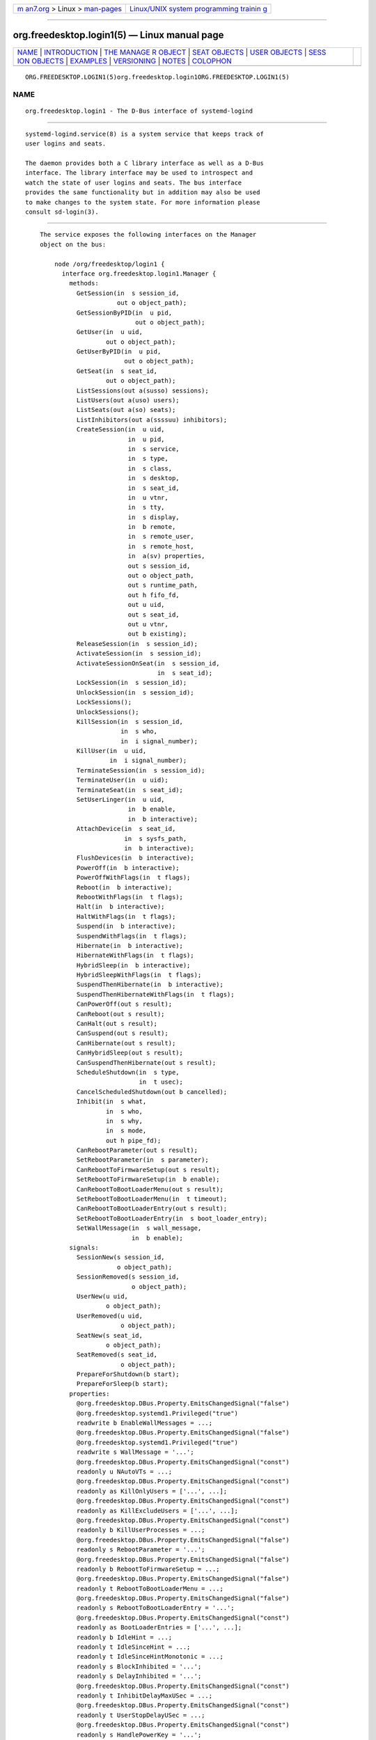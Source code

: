 .. container:: page-top

.. container:: nav-bar

   +----------------------------------+----------------------------------+
   | `m                               | `Linux/UNIX system programming   |
   | an7.org <../../../index.html>`__ | trainin                          |
   | > Linux >                        | g <http://man7.org/training/>`__ |
   | `man-pages <../index.html>`__    |                                  |
   +----------------------------------+----------------------------------+

--------------

org.freedesktop.login1(5) — Linux manual page
=============================================

+-----------------------------------+-----------------------------------+
| `NAME <#NAME>`__ \|               |                                   |
| `INTRODUCTION <#INTRODUCTION>`__  |                                   |
| \|                                |                                   |
| `THE MANAGE                       |                                   |
| R OBJECT <#THE_MANAGER_OBJECT>`__ |                                   |
| \|                                |                                   |
| `SEAT OBJECTS <#SEAT_OBJECTS>`__  |                                   |
| \|                                |                                   |
| `USER OBJECTS <#USER_OBJECTS>`__  |                                   |
| \|                                |                                   |
| `SESS                             |                                   |
| ION OBJECTS <#SESSION_OBJECTS>`__ |                                   |
| \| `EXAMPLES <#EXAMPLES>`__ \|    |                                   |
| `VERSIONING <#VERSIONING>`__ \|   |                                   |
| `NOTES <#NOTES>`__ \|             |                                   |
| `COLOPHON <#COLOPHON>`__          |                                   |
+-----------------------------------+-----------------------------------+
| .. container:: man-search-box     |                                   |
+-----------------------------------+-----------------------------------+

::

   ORG.FREEDESKTOP.LOGIN1(5)org.freedesktop.login1ORG.FREEDESKTOP.LOGIN1(5)

NAME
-------------------------------------------------

::

          org.freedesktop.login1 - The D-Bus interface of systemd-logind


-----------------------------------------------------------------

::

          systemd-logind.service(8) is a system service that keeps track of
          user logins and seats.

          The daemon provides both a C library interface as well as a D-Bus
          interface. The library interface may be used to introspect and
          watch the state of user logins and seats. The bus interface
          provides the same functionality but in addition may also be used
          to make changes to the system state. For more information please
          consult sd-login(3).


-----------------------------------------------------------------------------

::

          The service exposes the following interfaces on the Manager
          object on the bus:

              node /org/freedesktop/login1 {
                interface org.freedesktop.login1.Manager {
                  methods:
                    GetSession(in  s session_id,
                               out o object_path);
                    GetSessionByPID(in  u pid,
                                    out o object_path);
                    GetUser(in  u uid,
                            out o object_path);
                    GetUserByPID(in  u pid,
                                 out o object_path);
                    GetSeat(in  s seat_id,
                            out o object_path);
                    ListSessions(out a(susso) sessions);
                    ListUsers(out a(uso) users);
                    ListSeats(out a(so) seats);
                    ListInhibitors(out a(ssssuu) inhibitors);
                    CreateSession(in  u uid,
                                  in  u pid,
                                  in  s service,
                                  in  s type,
                                  in  s class,
                                  in  s desktop,
                                  in  s seat_id,
                                  in  u vtnr,
                                  in  s tty,
                                  in  s display,
                                  in  b remote,
                                  in  s remote_user,
                                  in  s remote_host,
                                  in  a(sv) properties,
                                  out s session_id,
                                  out o object_path,
                                  out s runtime_path,
                                  out h fifo_fd,
                                  out u uid,
                                  out s seat_id,
                                  out u vtnr,
                                  out b existing);
                    ReleaseSession(in  s session_id);
                    ActivateSession(in  s session_id);
                    ActivateSessionOnSeat(in  s session_id,
                                          in  s seat_id);
                    LockSession(in  s session_id);
                    UnlockSession(in  s session_id);
                    LockSessions();
                    UnlockSessions();
                    KillSession(in  s session_id,
                                in  s who,
                                in  i signal_number);
                    KillUser(in  u uid,
                             in  i signal_number);
                    TerminateSession(in  s session_id);
                    TerminateUser(in  u uid);
                    TerminateSeat(in  s seat_id);
                    SetUserLinger(in  u uid,
                                  in  b enable,
                                  in  b interactive);
                    AttachDevice(in  s seat_id,
                                 in  s sysfs_path,
                                 in  b interactive);
                    FlushDevices(in  b interactive);
                    PowerOff(in  b interactive);
                    PowerOffWithFlags(in  t flags);
                    Reboot(in  b interactive);
                    RebootWithFlags(in  t flags);
                    Halt(in  b interactive);
                    HaltWithFlags(in  t flags);
                    Suspend(in  b interactive);
                    SuspendWithFlags(in  t flags);
                    Hibernate(in  b interactive);
                    HibernateWithFlags(in  t flags);
                    HybridSleep(in  b interactive);
                    HybridSleepWithFlags(in  t flags);
                    SuspendThenHibernate(in  b interactive);
                    SuspendThenHibernateWithFlags(in  t flags);
                    CanPowerOff(out s result);
                    CanReboot(out s result);
                    CanHalt(out s result);
                    CanSuspend(out s result);
                    CanHibernate(out s result);
                    CanHybridSleep(out s result);
                    CanSuspendThenHibernate(out s result);
                    ScheduleShutdown(in  s type,
                                     in  t usec);
                    CancelScheduledShutdown(out b cancelled);
                    Inhibit(in  s what,
                            in  s who,
                            in  s why,
                            in  s mode,
                            out h pipe_fd);
                    CanRebootParameter(out s result);
                    SetRebootParameter(in  s parameter);
                    CanRebootToFirmwareSetup(out s result);
                    SetRebootToFirmwareSetup(in  b enable);
                    CanRebootToBootLoaderMenu(out s result);
                    SetRebootToBootLoaderMenu(in  t timeout);
                    CanRebootToBootLoaderEntry(out s result);
                    SetRebootToBootLoaderEntry(in  s boot_loader_entry);
                    SetWallMessage(in  s wall_message,
                                   in  b enable);
                  signals:
                    SessionNew(s session_id,
                               o object_path);
                    SessionRemoved(s session_id,
                                   o object_path);
                    UserNew(u uid,
                            o object_path);
                    UserRemoved(u uid,
                                o object_path);
                    SeatNew(s seat_id,
                            o object_path);
                    SeatRemoved(s seat_id,
                                o object_path);
                    PrepareForShutdown(b start);
                    PrepareForSleep(b start);
                  properties:
                    @org.freedesktop.DBus.Property.EmitsChangedSignal("false")
                    @org.freedesktop.systemd1.Privileged("true")
                    readwrite b EnableWallMessages = ...;
                    @org.freedesktop.DBus.Property.EmitsChangedSignal("false")
                    @org.freedesktop.systemd1.Privileged("true")
                    readwrite s WallMessage = '...';
                    @org.freedesktop.DBus.Property.EmitsChangedSignal("const")
                    readonly u NAutoVTs = ...;
                    @org.freedesktop.DBus.Property.EmitsChangedSignal("const")
                    readonly as KillOnlyUsers = ['...', ...];
                    @org.freedesktop.DBus.Property.EmitsChangedSignal("const")
                    readonly as KillExcludeUsers = ['...', ...];
                    @org.freedesktop.DBus.Property.EmitsChangedSignal("const")
                    readonly b KillUserProcesses = ...;
                    @org.freedesktop.DBus.Property.EmitsChangedSignal("false")
                    readonly s RebootParameter = '...';
                    @org.freedesktop.DBus.Property.EmitsChangedSignal("false")
                    readonly b RebootToFirmwareSetup = ...;
                    @org.freedesktop.DBus.Property.EmitsChangedSignal("false")
                    readonly t RebootToBootLoaderMenu = ...;
                    @org.freedesktop.DBus.Property.EmitsChangedSignal("false")
                    readonly s RebootToBootLoaderEntry = '...';
                    @org.freedesktop.DBus.Property.EmitsChangedSignal("const")
                    readonly as BootLoaderEntries = ['...', ...];
                    readonly b IdleHint = ...;
                    readonly t IdleSinceHint = ...;
                    readonly t IdleSinceHintMonotonic = ...;
                    readonly s BlockInhibited = '...';
                    readonly s DelayInhibited = '...';
                    @org.freedesktop.DBus.Property.EmitsChangedSignal("const")
                    readonly t InhibitDelayMaxUSec = ...;
                    @org.freedesktop.DBus.Property.EmitsChangedSignal("const")
                    readonly t UserStopDelayUSec = ...;
                    @org.freedesktop.DBus.Property.EmitsChangedSignal("const")
                    readonly s HandlePowerKey = '...';
                    @org.freedesktop.DBus.Property.EmitsChangedSignal("const")
                    readonly s HandleSuspendKey = '...';
                    @org.freedesktop.DBus.Property.EmitsChangedSignal("const")
                    readonly s HandleHibernateKey = '...';
                    @org.freedesktop.DBus.Property.EmitsChangedSignal("const")
                    readonly s HandleLidSwitch = '...';
                    @org.freedesktop.DBus.Property.EmitsChangedSignal("const")
                    readonly s HandleLidSwitchExternalPower = '...';
                    @org.freedesktop.DBus.Property.EmitsChangedSignal("const")
                    readonly s HandleLidSwitchDocked = '...';
                    @org.freedesktop.DBus.Property.EmitsChangedSignal("const")
                    readonly t HoldoffTimeoutUSec = ...;
                    @org.freedesktop.DBus.Property.EmitsChangedSignal("const")
                    readonly s IdleAction = '...';
                    @org.freedesktop.DBus.Property.EmitsChangedSignal("const")
                    readonly t IdleActionUSec = ...;
                    @org.freedesktop.DBus.Property.EmitsChangedSignal("false")
                    readonly b PreparingForShutdown = ...;
                    @org.freedesktop.DBus.Property.EmitsChangedSignal("false")
                    readonly b PreparingForSleep = ...;
                    @org.freedesktop.DBus.Property.EmitsChangedSignal("false")
                    readonly (st) ScheduledShutdown = ...;
                    @org.freedesktop.DBus.Property.EmitsChangedSignal("false")
                    readonly b Docked = ...;
                    @org.freedesktop.DBus.Property.EmitsChangedSignal("false")
                    readonly b LidClosed = ...;
                    @org.freedesktop.DBus.Property.EmitsChangedSignal("false")
                    readonly b OnExternalPower = ...;
                    @org.freedesktop.DBus.Property.EmitsChangedSignal("const")
                    readonly b RemoveIPC = ...;
                    @org.freedesktop.DBus.Property.EmitsChangedSignal("const")
                    readonly t RuntimeDirectorySize = ...;
                    @org.freedesktop.DBus.Property.EmitsChangedSignal("const")
                    readonly t RuntimeDirectoryInodesMax = ...;
                    @org.freedesktop.DBus.Property.EmitsChangedSignal("const")
                    readonly t InhibitorsMax = ...;
                    @org.freedesktop.DBus.Property.EmitsChangedSignal("false")
                    readonly t NCurrentInhibitors = ...;
                    @org.freedesktop.DBus.Property.EmitsChangedSignal("const")
                    readonly t SessionsMax = ...;
                    @org.freedesktop.DBus.Property.EmitsChangedSignal("false")
                    readonly t NCurrentSessions = ...;
                };
                interface org.freedesktop.DBus.Peer { ... };
                interface org.freedesktop.DBus.Introspectable { ... };
                interface org.freedesktop.DBus.Properties { ... };
              };

      Methods
          GetSession() may be used to get the session object path for the
          session with the specified ID. Similarly, GetUser() and GetSeat()
          get the user and seat objects, respectively.  GetSessionByPID()
          and GetUserByPID() get the session/user object the specified PID
          belongs to if there is any.

          ListSessions() returns an array of all current sessions. The
          structures in the array consist of the following fields: session
          id, user id, user name, seat id, session object path. If a
          session does not have a seat attached, the seat id field will be
          an empty string.

          ListUsers() returns an array of all currently logged in users.
          The structures in the array consist of the following fields: user
          id, user name, user object path.

          ListSeats() returns an array of all currently available seats.
          The structure in the array consists of the following fields: seat
          id, seat object path.

          ListInhibitors() lists all currently active inhibitors. It
          returns an array of structures consisting of what, who, why,
          mode, uid (user ID), and pid (process ID).

          CreateSession() and ReleaseSession() may be used to open or close
          login sessions. These calls should never be invoked directly by
          clients. Creating/closing sessions is exclusively the job of PAM
          and its pam_systemd(8) module.

          ActivateSession() brings the session with the specified ID into
          the foreground.  ActivateSessionOnSeat() does the same, but only
          if the seat id matches.

          LockSession() asks the session with the specified ID to activate
          the screen lock.  UnlockSession() asks the session with the
          specified ID to remove an active screen lock, if there is any.
          This is implemented by sending out the Lock() and Unlock()
          signals from the respective session object which session managers
          are supposed to listen on.

          LockSessions() asks all sessions to activate their screen locks.
          This may be used to lock access to the entire machine in one
          action. Similarly, UnlockSessions() asks all sessions to
          deactivate their screen locks.

          KillSession() may be used to send a Unix signal to one or all
          processes of a session. As arguments it takes the session id,
          either the string "leader" or "all" and a signal number. If
          "leader" is passed only the session "leader" is killed. If "all"
          is passed all processes of the session are killed.

          KillUser() may be used to send a Unix signal to all processes of
          a user. As arguments it takes the user id and a signal number.

          TerminateSession(), TerminateUser(), TerminateSeat() may be used
          to forcibly terminate one specific session, all processes of a
          user, and all sessions attached to a specific seat, respectively.
          The session, user, and seat are identified by their respective
          IDs.

          SetUserLinger() enables or disables user lingering. If enabled,
          the runtime directory of a user is kept around and they may
          continue to run processes while logged out. If disabled, the
          runtime directory goes away as soon as they log out.
          SetUserLinger() expects three arguments: the UID, a boolean
          whether to enable/disable and a boolean controlling the polkit[1]
          authorization interactivity (see below). Note that the user
          linger state is persistently stored on disk.

          AttachDevice() may be used to assign a specific device to a
          specific seat. The device is identified by its /sys/ path and
          must be eligible for seat assignments.  AttachDevice() takes
          three arguments: the seat id, the sysfs path, and a boolean for
          controlling polkit interactivity (see below). Device assignments
          are persistently stored on disk. To create a new seat, simply
          specify a previously unused seat id. For more information about
          the seat assignment logic see sd-login(3).

          FlushDevices() removes all explicit seat assignments for devices,
          resetting all assignments to the automatic defaults. The only
          argument it takes is the polkit interactivity boolean (see
          below).

          PowerOff(), Reboot(), Halt(), Suspend(), and Hibernate() result
          in the system being powered off, rebooted, halted (shut down
          without turning off power), suspended (the system state is saved
          to RAM and the CPU is turned off), or hibernated (the system
          state is saved to disk and the machine is powered down).
          HybridSleep() results in the system entering a hybrid-sleep mode,
          i.e. the system is both hibernated and suspended.
          SuspendThenHibernate() results in the system being suspended,
          then later woken using an RTC timer and hibernated. The only
          argument is the polkit interactivity boolean interactive (see
          below). The main purpose of these calls is that they enforce
          polkit policy and hence allow powering
          off/rebooting/suspending/hibernating even by unprivileged users.
          They also enforce inhibition locks for non-privileged users. UIs
          should expose these calls as the primary mechanism to
          poweroff/reboot/suspend/hibernate the machine. Methods
          PowerOffWithFlags(), RebootWithFlags(), HaltWithFlags(),
          SuspendWithFlags(), HibernateWithFlags(), HybridSleepWithFlags()
          and SuspendThenHibernateWithFlags() add flags to allow for
          extendability, defined as follows:

              #define SD_LOGIND_ROOT_CHECK_INHIBITORS  (UINT64_C(1) << 0)
              #define SD_LOGIND_KEXEC_REBOOT           (UINT64_C(1) << 1)

          When the flags is 0 then these methods behave just like the
          versions without flags. When SD_LOGIND_ROOT_CHECK_INHIBITORS
          (0x01) is set, active inhibitors are honoured for privileged
          users too. When SD_LOGIND_KEXEC_REBOOT (0x02) is set, then
          RebootWithFlags() perform kexec reboot if kexec kernel is loaded.

          SetRebootParameter() sets a parameter for a subsequent reboot
          operation. See the description of reboot in systemctl(1) and
          reboot(2) for more information.

          SetRebootToFirmwareSetup(), SetRebootToBootLoaderMenu(), and
          SetRebootToBootLoaderEntry() configure the action to be taken
          from the boot loader after a reboot: respectively entering
          firmware setup mode, the boot loader menu, or a specific boot
          loader entry. See systemctl(1) for the corresponding command line
          interface.

          CanPowerOff(), CanReboot(), CanHalt(), CanSuspend(),
          CanHibernate(), CanHybridSleep(), CanSuspendThenHibernate(),
          CanRebootParameter(), CanRebootToFirmwareSetup(),
          CanRebootToBootLoaderMenu(), and CanRebootToBootLoaderEntry()
          test whether the system supports the respective operation and
          whether the calling user is allowed to execute it. Returns one of
          "na", "yes", "no", and "challenge". If "na" is returned, the
          operation is not available because hardware, kernel, or drivers
          do not support it. If "yes" is returned, the operation is
          supported and the user may execute the operation without further
          authentication. If "no" is returned, the operation is available
          but the user is not allowed to execute the operation. If
          "challenge" is returned, the operation is available but only
          after authorization.

          ScheduleShutdown() schedules a shutdown operation type at time
          usec in microseconds since the UNIX epoch.  type can be one of
          "poweroff", "dry-poweroff", "reboot", "dry-reboot", "halt", and
          "dry-halt". (The "dry-" variants do not actually execute the
          shutdown action.)  CancelScheduledShutdown() cancels a scheduled
          shutdown. The output parameter cancelled is true if a shutdown
          operation was scheduled.

          SetWallMessage() sets the wall message (the message that will be
          sent out to all terminals and stored in a utmp(5) record) for a
          subsequent scheduled shutdown operation. The parameter
          wall_message specifies the shutdown reason (and may be empty)
          which will be included in the shutdown message. The parameter
          enable specifies whether to print a wall message on shutdown.

          Inhibit() creates an inhibition lock. It takes four parameters:
          what, who, why, and mode.  what is one or more of "shutdown",
          "sleep", "idle", "handle-power-key", "handle-suspend-key",
          "handle-hibernate-key", "handle-lid-switch", separated by colons,
          for inhibiting poweroff/reboot, suspend/hibernate, the automatic
          idle logic, or hardware key handling.  who should be a short
          human readable string identifying the application taking the
          lock.  why should be a short human readable string identifying
          the reason why the lock is taken. Finally, mode is either "block"
          or "delay" which encodes whether the inhibit shall be consider
          mandatory or whether it should just delay the operation to a
          certain maximum time. The method returns a file descriptor. The
          lock is released the moment this file descriptor and all its
          duplicates are closed. For more information on the inhibition
          logic see Inhibitor Locks[2].

      Signals
          Whenever the inhibition state or idle hint changes,
          PropertyChanged signals are sent out to which clients can
          subscribe.

          The SessionNew, SessionRemoved, UserNew, UserRemoved, SeatNew,
          and SeatRemoved signals are sent each time a session is created
          or removed, a user logs in or out, or a seat is added or removed.
          They each contain the ID of the object plus the object path.

          The PrepareForShutdown() and PrepareForSleep() signals are sent
          right before (with the argument "true") or after (with the
          argument "false") the system goes down for reboot/poweroff and
          suspend/hibernate, respectively. This may be used by applications
          to save data on disk, release memory, or do other jobs that
          should be done shortly before shutdown/sleep, in conjunction with
          delay inhibitor locks. After completion of this work they should
          release their inhibition locks in order to not delay the
          operation any further. For more information see Inhibitor
          Locks[2].

      Properties
          Most properties simply reflect the configuration, see
          logind.conf(5). This includes: NAutoVTs, KillOnlyUsers,
          KillExcludeUsers, KillUserProcesses, IdleAction,
          InhibitDelayMaxUSec, InhibitorsMax, UserStopDelayUSec,
          HandlePowerKey, HandleSuspendKey, HandleHibernateKey,
          HandleLidSwitch, HandleLidSwitchExternalPower,
          HandleLidSwitchDocked, IdleActionUSec, HoldoffTimeoutUSec,
          RemoveIPC, RuntimeDirectorySize, RuntimeDirectoryInodesMax,
          InhibitorsMax, and SessionsMax.

          The IdleHint property reflects the idle hint state of the system.
          If the system is idle it might get into automatic suspend or
          shutdown depending on the configuration.

          IdleSinceHint and IdleSinceHintMonotonic encode the timestamps of
          the last change of the idle hint boolean, in CLOCK_REALTIME and
          CLOCK_MONOTONIC timestamps, respectively, in microseconds since
          the epoch.

          The BlockInhibited and DelayInhibited properties encode the
          currently active locks of the respective modes. They are colon
          separated lists of "shutdown", "sleep", and "idle" (see above).

          NCurrentSessions and NCurrentInhibitors contain the number of
          currently registered sessions and inhibitors.

          The BootLoaderEntries property contains a list of boot loader
          entries. This includes boot loader entries defined in
          configuration and any additional loader entries reported by the
          boot loader. See systemd-boot(7) for more information.

          The PreparingForShutdown and PreparingForSleep boolean properties
          are true during the interval between the two PrepareForShutdown
          and PrepareForSleep signals respectively. Note that these
          properties do not send out PropertyChanged signals.

          The RebootParameter property shows the value set with the
          SetRebootParameter() method described above.

          ScheduledShutdown shows the value pair set with the
          ScheduleShutdown() method described above.

          RebootToFirmwareSetup, RebootToBootLoaderMenu, and
          RebootToBootLoaderEntry are true when the resprective post-reboot
          operation was selected with SetRebootToFirmwareSetup,
          SetRebootToBootLoaderMenu, or SetRebootToBootLoaderEntry.

          The WallMessage and EnableWallMessages properties reflect the
          shutdown reason and wall message enablement switch which can be
          set with the SetWallMessage() method described above.

          Docked is true if the machine is connected to a dock.  LidClosed
          is true when the lid (of a laptop) is closed.  OnExternalPower is
          true when the machine is connected to an external power supply.

      Security
          A number of operations are protected via the polkit privilege
          system.  SetUserLinger() requires the
          org.freedesktop.login1.set-user-linger privilege.  AttachDevice()
          requires org.freedesktop.login1.attach-device and FlushDevices()
          requires org.freedesktop.login1.flush-devices.  PowerOff(),
          Reboot(), Halt(), Suspend(), Hibernate() require
          org.freedesktop.login1.power-off,
          org.freedesktop.login1.power-off-multiple-sessions,
          org.freedesktop.login1.power-off-ignore-inhibit,
          org.freedesktop.login1.reboot,
          org.freedesktop.login1.reboot-multiple-sessions,
          org.freedesktop.login1.reboot-ignore-inhibit,
          org.freedesktop.login1.halt,
          org.freedesktop.login1.halt-multiple-sessions,
          org.freedesktop.login1.halt-ignore-inhibit,
          org.freedesktop.login1.suspend,
          org.freedesktop.login1.suspend-multiple-sessions,
          org.freedesktop.login1.suspend-ignore-inhibit,
          org.freedesktop.login1.hibernate,
          org.freedesktop.login1.hibernate-multiple-sessions,
          org.freedesktop.login1.hibernate-ignore-inhibit, respectively
          depending on whether there are other sessions around or active
          inhibits are present.  HybridSleep() and SuspendThenHibernate()
          use the same privileges as Hibernate().  SetRebootParameter()
          requires org.freedesktop.login1.set-reboot-parameter.

          SetRebootToFirmwareSetup requires
          org.freedesktop.login1.set-reboot-to-firmware-setup.
          SetRebootToBootLoaderMenu requires
          org.freedesktop.login1.set-reboot-to-boot-loader-menu.
          SetRebootToBootLoaderEntry requires
          org.freedesktop.login1.set-reboot-to-boot-loader-entry.

          ScheduleShutdown and CancelScheduledShutdown require the same
          privileges (listed above) as the immediate poweroff/reboot/halt
          operations.

          Inhibit() is protected via one of
          org.freedesktop.login1.inhibit-block-shutdown,
          org.freedesktop.login1.inhibit-delay-shutdown,
          org.freedesktop.login1.inhibit-block-sleep,
          org.freedesktop.login1.inhibit-delay-sleep,
          org.freedesktop.login1.inhibit-block-idle,
          org.freedesktop.login1.inhibit-handle-power-key,
          org.freedesktop.login1.inhibit-handle-suspend-key,
          org.freedesktop.login1.inhibit-handle-hibernate-key,
          org.freedesktop.login1.inhibit-handle-lid-switch depending on the
          lock type and mode taken.

          The interactive boolean parameters can be used to control whether
          polkit should interactively ask the user for authentication
          credentials if required.


-----------------------------------------------------------------

::

              node /org/freedesktop/login1/seat/seat0 {
                interface org.freedesktop.login1.Seat {
                  methods:
                    Terminate();
                    ActivateSession(in  s session_id);
                    SwitchTo(in  u vtnr);
                    SwitchToNext();
                    SwitchToPrevious();
                  properties:
                    @org.freedesktop.DBus.Property.EmitsChangedSignal("const")
                    readonly s Id = '...';
                    readonly (so) ActiveSession = ...;
                    @org.freedesktop.DBus.Property.EmitsChangedSignal("const")
                    readonly b CanTTY = ...;
                    readonly b CanGraphical = ...;
                    @org.freedesktop.DBus.Property.EmitsChangedSignal("false")
                    readonly a(so) Sessions = [...];
                    readonly b IdleHint = ...;
                    readonly t IdleSinceHint = ...;
                    readonly t IdleSinceHintMonotonic = ...;
                };
                interface org.freedesktop.DBus.Peer { ... };
                interface org.freedesktop.DBus.Introspectable { ... };
                interface org.freedesktop.DBus.Properties { ... };
              };

      Methods
          Terminate() and ActivateSession() work similar to
          TerminateSeat(), ActivationSessionOnSeat() on the Manager object.

          SwitchTo() switches to the session on the virtual terminal vtnr.
          SwitchToNext() and SwitchToPrevious() switch to, respectively,
          the next and previous sessions on the seat in the order of
          virtual terminals. If there is no active session, they switch to,
          respectively, the first and last session on the seat.

      Signals
          Whenever ActiveSession, Sessions, CanGraphical, CanTTY, or the
          idle state changes, PropertyChanged signals are sent out to which
          clients can subscribe.

      Properties
          The Id property encodes the ID of the seat.

          ActiveSession encodes the currently active session if there is
          one. It is a structure consisting of the session id and the
          object path.

          CanTTY encodes whether the session is suitable for text logins,
          and CanGraphical whether it is suitable for graphical sessions.

          The Sessions property is an array of all current sessions of this
          seat, each encoded in a structure consisting of the ID and the
          object path.

          The IdleHint, IdleSinceHint, and IdleSinceHintMonotonic
          properties encode the idle state, similar to the ones exposed on
          the Manager object, but specific for this seat.


-----------------------------------------------------------------

::

              node /org/freedesktop/login1/user/_1000 {
                interface org.freedesktop.login1.User {
                  methods:
                    Terminate();
                    Kill(in  i signal_number);
                  properties:
                    @org.freedesktop.DBus.Property.EmitsChangedSignal("const")
                    readonly u UID = ...;
                    @org.freedesktop.DBus.Property.EmitsChangedSignal("const")
                    readonly u GID = ...;
                    @org.freedesktop.DBus.Property.EmitsChangedSignal("const")
                    readonly s Name = '...';
                    @org.freedesktop.DBus.Property.EmitsChangedSignal("const")
                    readonly t Timestamp = ...;
                    @org.freedesktop.DBus.Property.EmitsChangedSignal("const")
                    readonly t TimestampMonotonic = ...;
                    @org.freedesktop.DBus.Property.EmitsChangedSignal("const")
                    readonly s RuntimePath = '...';
                    @org.freedesktop.DBus.Property.EmitsChangedSignal("const")
                    readonly s Service = '...';
                    @org.freedesktop.DBus.Property.EmitsChangedSignal("const")
                    readonly s Slice = '...';
                    readonly (so) Display = ...;
                    @org.freedesktop.DBus.Property.EmitsChangedSignal("false")
                    readonly s State = '...';
                    @org.freedesktop.DBus.Property.EmitsChangedSignal("false")
                    readonly a(so) Sessions = [...];
                    readonly b IdleHint = ...;
                    readonly t IdleSinceHint = ...;
                    readonly t IdleSinceHintMonotonic = ...;
                    @org.freedesktop.DBus.Property.EmitsChangedSignal("false")
                    readonly b Linger = ...;
                };
                interface org.freedesktop.DBus.Peer { ... };
                interface org.freedesktop.DBus.Introspectable { ... };
                interface org.freedesktop.DBus.Properties { ... };
              };

      Methods
          Terminate() and Kill() work similar to the TerminateUser() and
          KillUser() methods on the manager object.

      Signals
          Whenever Sessions or the idle state changes, PropertyChanged
          signals are sent out to which clients can subscribe.

      Properties
          The UID and GID properties encode the Unix UID and primary GID of
          the user.

          The Name property encodes the user name.

          Timestamp and TimestampMonotonic encode the login time of the
          user in microseconds since the epoch, in the CLOCK_REALTIME and
          CLOCK_MONOTONIC clocks, respectively.

          RuntimePath encodes the runtime path of the user, i.e.
          $XDG_RUNTIME_DIR. For details see the XDG Basedir
          Specification[3].

          Service contains the unit name of the user systemd service of
          this user. Each logged in user is assigned a user service that
          runs a user systemd instance. This is usually an instance of
          user@.service.

          Slice contains the unit name of the user systemd slice of this
          user. Each logged in user gets a private slice.

          Display encodes which graphical session should be used as the
          primary UI display for the user. It is a structure encoding the
          session ID and the object path of the session to use.

          State encodes the user state and is one of "offline",
          "lingering", "online", "active", or "closing". See
          sd_uid_get_state(3) for more information about the states.

          Sessions is an array of structures encoding all current sessions
          of the user. Each structure consists of the ID and object path.

          The IdleHint, IdleSinceHint, and IdleSinceHintMonotonic
          properties encode the idle hint state of the user, similar to the
          Manager's properties, but specific for this user.

          The Linger property shows whether lingering is enabled for this
          user.


-----------------------------------------------------------------------

::

              node /org/freedesktop/login1/session/1 {
                interface org.freedesktop.login1.Session {
                  methods:
                    Terminate();
                    Activate();
                    Lock();
                    Unlock();
                    SetIdleHint(in  b idle);
                    SetLockedHint(in  b locked);
                    Kill(in  s who,
                         in  i signal_number);
                    TakeControl(in  b force);
                    ReleaseControl();
                    SetType(in  s type);
                    TakeDevice(in  u major,
                               in  u minor,
                               out h fd,
                               out b inactive);
                    ReleaseDevice(in  u major,
                                  in  u minor);
                    PauseDeviceComplete(in  u major,
                                        in  u minor);
                    SetBrightness(in  s subsystem,
                                  in  s name,
                                  in  u brightness);
                  signals:
                    PauseDevice(u major,
                                u minor,
                                s type);
                    ResumeDevice(u major,
                                 u minor,
                                 h fd);
                    Lock();
                    Unlock();
                  properties:
                    @org.freedesktop.DBus.Property.EmitsChangedSignal("const")
                    readonly s Id = '...';
                    @org.freedesktop.DBus.Property.EmitsChangedSignal("const")
                    readonly (uo) User = ...;
                    @org.freedesktop.DBus.Property.EmitsChangedSignal("const")
                    readonly s Name = '...';
                    @org.freedesktop.DBus.Property.EmitsChangedSignal("const")
                    readonly t Timestamp = ...;
                    @org.freedesktop.DBus.Property.EmitsChangedSignal("const")
                    readonly t TimestampMonotonic = ...;
                    @org.freedesktop.DBus.Property.EmitsChangedSignal("const")
                    readonly u VTNr = ...;
                    @org.freedesktop.DBus.Property.EmitsChangedSignal("const")
                    readonly (so) Seat = ...;
                    @org.freedesktop.DBus.Property.EmitsChangedSignal("const")
                    readonly s TTY = '...';
                    @org.freedesktop.DBus.Property.EmitsChangedSignal("const")
                    readonly s Display = '...';
                    @org.freedesktop.DBus.Property.EmitsChangedSignal("const")
                    readonly b Remote = ...;
                    @org.freedesktop.DBus.Property.EmitsChangedSignal("const")
                    readonly s RemoteHost = '...';
                    @org.freedesktop.DBus.Property.EmitsChangedSignal("const")
                    readonly s RemoteUser = '...';
                    @org.freedesktop.DBus.Property.EmitsChangedSignal("const")
                    readonly s Service = '...';
                    @org.freedesktop.DBus.Property.EmitsChangedSignal("const")
                    readonly s Desktop = '...';
                    @org.freedesktop.DBus.Property.EmitsChangedSignal("const")
                    readonly s Scope = '...';
                    @org.freedesktop.DBus.Property.EmitsChangedSignal("const")
                    readonly u Leader = ...;
                    @org.freedesktop.DBus.Property.EmitsChangedSignal("const")
                    readonly u Audit = ...;
                    readonly s Type = '...';
                    @org.freedesktop.DBus.Property.EmitsChangedSignal("const")
                    readonly s Class = '...';
                    readonly b Active = ...;
                    readonly s State = '...';
                    readonly b IdleHint = ...;
                    readonly t IdleSinceHint = ...;
                    readonly t IdleSinceHintMonotonic = ...;
                    readonly b LockedHint = ...;
                };
                interface org.freedesktop.DBus.Peer { ... };
                interface org.freedesktop.DBus.Introspectable { ... };
                interface org.freedesktop.DBus.Properties { ... };
              };

      Methods
          Terminate(), Activate(), Lock(), Unlock(), and Kill() work
          similarly to the respective calls on the Manager object.

          SetIdleHint() is called by the session object to update the idle
          state of the session whenever it changes.

          TakeControl() allows a process to take exclusive managed device
          access-control for that session. Only one D-Bus connection can be
          a controller for a given session at any time. If the force
          argument is set (root only), an existing controller is kicked out
          and replaced. Otherwise, this method fails if there is already a
          controller. Note that this method is limited to D-Bus users with
          the effective UID set to the user of the session or root.

          ReleaseControl() drops control of a given session. Closing the
          D-Bus connection implicitly releases control as well. See
          TakeControl() for more information. This method also releases all
          devices for which the controller requested ownership via
          TakeDevice().

          SetType() allows the type of the session to be changed
          dynamically. It can only be called by session's current
          controller. If TakeControl() has not been called, this method
          will fail. In addition, the session type will be reset to its
          original value once control is released, either by calling
          ReleaseControl() or closing the D-Bus connection. This should
          help prevent a session from entering an inconsistent state, for
          example if the controller crashes. The only argument type is the
          new session type.

          TakeDevice() allows a session controller to get a file descriptor
          for a specific device. Pass in the major and minor numbers of the
          character device and systemd-logind will return a file descriptor
          for the device. Only a limited set of device-types is currently
          supported (but may be extended).  systemd-logind automatically
          mutes the file descriptor if the session is inactive and resumes
          it once the session is activated again. This guarantees that a
          session can only access session devices if the session is active.
          Note that this revoke/resume mechanism is asynchronous and may
          happen at any given time. This only works on devices that are
          attached to the seat of the given session. A process is not
          required to have direct access to the device node.
          systemd-logind only requires you to be the active session
          controller (see TakeControl()). Also note that any device can
          only be requested once. As long as you don't release it, further
          TakeDevice() calls will fail.

          ReleaseDevice() releases a device again (see TakeDevice()). This
          is also implicitly done by ReleaseControl() or when closing the
          D-Bus connection.

          PauseDeviceComplete() allows a session controller to
          synchronously pause a device after receiving a
          PauseDevice("pause") signal. Forced signals (or after an internal
          timeout) are automatically completed by systemd-logind
          asynchronously.

          SetLockedHint() may be used to set the "locked hint" to locked,
          i.e. information whether the session is locked. This is intended
          to be used by the desktop environment to tell systemd-logind when
          the session is locked and unlocked.

          SetBrightness() may be used to set the display brightness. This
          is intended to be used by the desktop environment and allows
          unprivileged programs to access hardware settings in a controlled
          way. The subsystem parameter specifies a kernel subsystem, either
          "backlight" or "leds". The name parameter specifies a device name
          under the specified subsystem. The brightness parameter specifies
          the brightness. The range is defined by individual drivers, see
          /sys/class/subsystem/name/max_brightness.

      Signals
          The active session controller exclusively gets PauseDevice and
          ResumeDevice events for any device it requested via TakeDevice().
          They notify the controller whenever a device is paused or
          resumed. A device is never resumed if its session is inactive.
          Also note that PauseDevice signals are sent before the
          PropertyChanged signal for the Active state. The inverse is true
          for ResumeDevice. A device may remain paused for unknown reasons
          even though the Session is active.

          A PauseDevice signal carries the major and minor numbers and a
          string describing the type as arguments.  force means the device
          was already paused by systemd-logind and the signal is only an
          asynchronous notification.  pause means systemd-logind grants you
          a limited amount of time to pause the device. You must respond to
          this via PauseDeviceComplete(). This synchronous pausing
          mechanism is used for backwards-compatibility to VTs and
          systemd-logind is free to not make use of it. It is also free to
          send a forced PauseDevice if you don't respond in a timely manner
          (or for any other reason).  gone means the device was unplugged
          from the system and you will no longer get any notifications
          about it. There is no need to call ReleaseDevice(). You may call
          TakeDevice() again if a new device is assigned the major+minor
          combination.

          ResumeDevice is sent whenever a session is active and a device is
          resumed. It carries the major/minor numbers as arguments and
          provides a new open file descriptor. You should switch to the new
          descriptor and close the old one. They are not guaranteed to have
          the same underlying open file descriptor in the kernel (except
          for a limited set of device types).

          Whenever Active or the idle state changes, PropertyChanged
          signals are sent out to which clients can subscribe.

          Lock/Unlock is sent when the session is asked to be
          screen-locked/unlocked. A session manager of the session should
          listen to this signal and act accordingly. This signal is sent
          out as a result of the Lock() and Unlock() methods, respectively.

      Properties
          Id encodes the session ID.

          User encodes the user ID of the user this session belongs to.
          This is a structure consisting of the Unix UID and the object
          path.

          Name encodes the user name.

          Timestamp and TimestampMonotonic encode the microseconds since
          the epoch when the session was created, in CLOCK_REALTIME or
          CLOCK_MONOTONIC, respectively.

          VTNr encodes the virtual terminal number of the session if there
          is any, 0 otherwise.

          Seat encodes the seat this session belongs to if there is any.
          This is a structure consisting of the ID and the seat object
          path.

          TTY encodes the kernel TTY path of the session if this is a text
          login. If not this is an empty string.

          Display encodes the X11 display name if this is a graphical
          login. If not, this is an empty string.

          Remote encodes whether the session is local or remote.

          RemoteHost and RemoteUser encode the remote host and user if this
          is a remote session, or an empty string otherwise.

          Service encodes the PAM service name that registered the session.

          Desktop describes the desktop environment running in the session
          (if known).

          Scope contains the systemd scope unit name of this session.

          Leader encodes the PID of the process that registered the
          session.

          Audit encodes the Kernel Audit session ID of the session if
          auditing is available.

          Type encodes the session type. It's one of "unspecified" (for
          cron PAM sessions and suchlike), "tty" (for text logins) or
          "x11"/"mir"/"wayland" (for graphical logins).

          Class encodes the session class. It's one of "user" (for normal
          user sessions), "greeter" (for display manager pseudo-sessions),
          or "lock-screen" (for display lock screens).

          Active is a boolean that is true if the session is active, i.e.
          currently in the foreground. This field is semi-redundant due to
          State.

          State encodes the session state and one of "online", "active", or
          "closing". See sd_session_get_state(3) for more information about
          the states.

          IdleHint, IdleSinceHint, and IdleSinceHintMonotonic encapsulate
          the idle hint state of this session, similarly to how the
          respective properties on the manager object do it for the whole
          system.

          LockedHint shows the locked hint state of this session, as set by
          the SetLockedHint() method described above.


---------------------------------------------------------

::

          Example 1. Introspect org.freedesktop.login1.Manager on the bus

              $ gdbus introspect --system --dest org.freedesktop.login1 \
                --object-path /org/freedesktop/login1

          Example 2. Introspect org.freedesktop.login1.Seat on the bus

              $ gdbus introspect --system --dest org.freedesktop.login1 \
               --object-path /org/freedesktop/login1/seat/seat0

          Example 3. Introspect org.freedesktop.login1.User on the bus

              $ gdbus introspect --system --dest org.freedesktop.login1 \
                --object-path /org/freedesktop/login1/user/_1000

          Example 4. Introspect org.freedesktop.login1.Session on the bus

              $ gdbus introspect --system --dest org.freedesktop.login1 \
                --object-path /org/freedesktop/login1/session/45


-------------------------------------------------------------

::

          These D-Bus interfaces follow the usual interface versioning
          guidelines[4].


---------------------------------------------------

::

           1. polkit
              https://www.freedesktop.org/software/polkit/docs/latest/

           2. Inhibitor Locks
              http://www.freedesktop.org/wiki/Software/systemd/inhibit

           3. XDG Basedir Specification
              https://specifications.freedesktop.org/basedir-spec/basedir-spec-latest.html

           4. the usual interface versioning guidelines
              http://0pointer.de/blog/projects/versioning-dbus.html

COLOPHON
---------------------------------------------------------

::

          This page is part of the systemd (systemd system and service
          manager) project.  Information about the project can be found at
          ⟨http://www.freedesktop.org/wiki/Software/systemd⟩.  If you have
          a bug report for this manual page, see
          ⟨http://www.freedesktop.org/wiki/Software/systemd/#bugreports⟩.
          This page was obtained from the project's upstream Git repository
          ⟨https://github.com/systemd/systemd.git⟩ on 2021-08-27.  (At that
          time, the date of the most recent commit that was found in the
          repository was 2021-08-27.)  If you discover any rendering
          problems in this HTML version of the page, or you believe there
          is a better or more up-to-date source for the page, or you have
          corrections or improvements to the information in this COLOPHON
          (which is not part of the original manual page), send a mail to
          man-pages@man7.org

   systemd 249                                    ORG.FREEDESKTOP.LOGIN1(5)

--------------

Pages that refer to this page:
`org.freedesktop.systemd1(5) <../man5/org.freedesktop.systemd1.5.html>`__, 
`systemd.offline-updates(7) <../man7/systemd.offline-updates.7.html>`__, 
`systemd-logind.service(8) <../man8/systemd-logind.service.8.html>`__

--------------

--------------

.. container:: footer

   +-----------------------+-----------------------+-----------------------+
   | HTML rendering        |                       | |Cover of TLPI|       |
   | created 2021-08-27 by |                       |                       |
   | `Michael              |                       |                       |
   | Ker                   |                       |                       |
   | risk <https://man7.or |                       |                       |
   | g/mtk/index.html>`__, |                       |                       |
   | author of `The Linux  |                       |                       |
   | Programming           |                       |                       |
   | Interface <https:     |                       |                       |
   | //man7.org/tlpi/>`__, |                       |                       |
   | maintainer of the     |                       |                       |
   | `Linux man-pages      |                       |                       |
   | project <             |                       |                       |
   | https://www.kernel.or |                       |                       |
   | g/doc/man-pages/>`__. |                       |                       |
   |                       |                       |                       |
   | For details of        |                       |                       |
   | in-depth **Linux/UNIX |                       |                       |
   | system programming    |                       |                       |
   | training courses**    |                       |                       |
   | that I teach, look    |                       |                       |
   | `here <https://ma     |                       |                       |
   | n7.org/training/>`__. |                       |                       |
   |                       |                       |                       |
   | Hosting by `jambit    |                       |                       |
   | GmbH                  |                       |                       |
   | <https://www.jambit.c |                       |                       |
   | om/index_en.html>`__. |                       |                       |
   +-----------------------+-----------------------+-----------------------+

--------------

.. container:: statcounter

   |Web Analytics Made Easy - StatCounter|

.. |Cover of TLPI| image:: https://man7.org/tlpi/cover/TLPI-front-cover-vsmall.png
   :target: https://man7.org/tlpi/
.. |Web Analytics Made Easy - StatCounter| image:: https://c.statcounter.com/7422636/0/9b6714ff/1/
   :class: statcounter
   :target: https://statcounter.com/
